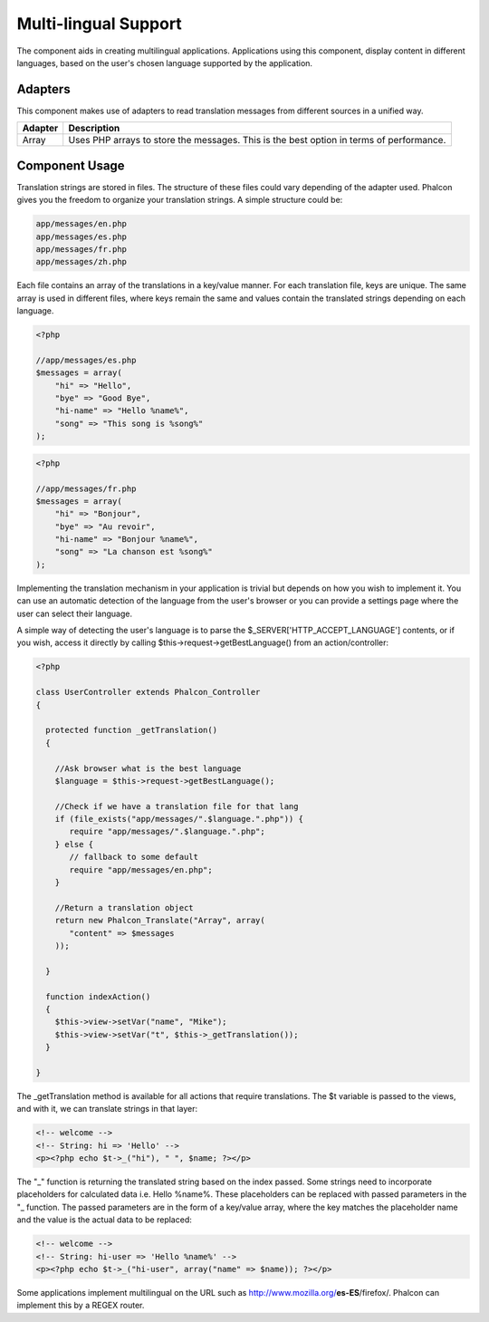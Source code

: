 Multi-lingual Support
=====================
The component aids in creating multilingual applications. Applications using this component, display content in different languages, based on the user's chosen language supported by the application. 

Adapters
--------
This component makes use of adapters to read translation messages from different sources in a unified way.

+---------+-----------------------------------------------------------------------------------------+
| Adapter | Description                                                                             | 
+=========+=========================================================================================+
| Array   | Uses PHP arrays to store the messages. This is the best option in terms of performance. | 
+---------+-----------------------------------------------------------------------------------------+

Component Usage
---------------
Translation strings are stored in files. The structure of these files could vary depending of the adapter used. Phalcon gives you the freedom to organize your translation strings. A simple structure could be: 

.. code-block:: bash

    app/messages/en.php
    app/messages/es.php
    app/messages/fr.php
    app/messages/zh.php

Each file contains an array of the translations in a key/value manner. For each translation file, keys are unique. The same array is used in different files, where keys remain the same and values contain the translated strings depending on each language. 

.. code-block:: php

    <?php

    //app/messages/es.php
    $messages = array(
    	"hi" => "Hello",
    	"bye" => "Good Bye",
    	"hi-name" => "Hello %name%",
    	"song" => "This song is %song%"
    );

.. code-block:: php

    <?php

    //app/messages/fr.php
    $messages = array(
    	"hi" => "Bonjour",
    	"bye" => "Au revoir",
    	"hi-name" => "Bonjour %name%",
    	"song" => "La chanson est %song%"
    );

Implementing the translation mechanism in your application is trivial but depends on how you wish to implement it. You can use an automatic detection of the language from the user's browser or you can provide a settings page where the user can select their language. 

A simple way of detecting the user's language is to parse the $_SERVER['HTTP_ACCEPT_LANGUAGE'] contents, or if you wish, access it directly by calling $this->request->getBestLanguage() from an action/controller: 

.. code-block:: php

    <?php
    
    class UserController extends Phalcon_Controller
    {
    
      protected function _getTranslation()
      {
    
        //Ask browser what is the best language
        $language = $this->request->getBestLanguage();
    
        //Check if we have a translation file for that lang
        if (file_exists("app/messages/".$language.".php")) {
           require "app/messages/".$language.".php";
        } else {
           // fallback to some default
           require "app/messages/en.php";
        }
    
        //Return a translation object
        return new Phalcon_Translate("Array", array(
           "content" => $messages
        ));
    
      }
    
      function indexAction()
      {
        $this->view->setVar("name", "Mike");
        $this->view->setVar("t", $this->_getTranslation());
      }
    
    }

The _getTranslation method is available for all actions that require translations. The $t variable is passed to the views, and with it, we can translate strings in that layer: 

.. code-block:: html+php

    <!-- welcome -->
    <!-- String: hi => 'Hello' -->
    <p><?php echo $t->_("hi"), " ", $name; ?></p>

The "_" function is returning the translated string based on the index passed. Some strings need to incorporate placeholders for calculated data i.e. Hello %name%. These placeholders can be replaced with passed parameters in the "_ function. The passed parameters are in the form of a key/value array, where the key matches the placeholder name and the value is the actual data to be replaced: 

.. code-block:: html+php

    <!-- welcome -->
    <!-- String: hi-user => 'Hello %name%' -->
    <p><?php echo $t->_("hi-user", array("name" => $name)); ?></p>

Some applications implement multilingual on the URL such as http://www.mozilla.org/**es-ES**/firefox/. Phalcon can implement this by a REGEX router. 